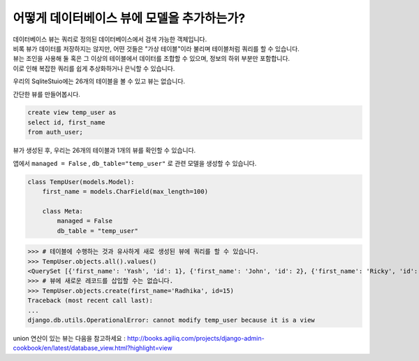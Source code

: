 어떻게 데이터베이스 뷰에 모델을 추가하는가?
===============================================

| 데이터베이스 뷰는 쿼리로 정의된 데이터베이스에서 검색 가능한 객체입니다.
| 비록 뷰가 데이터를 저장하지는 않지만, 어떤 것들은 "가상 테이블"이라 불리며 테이블처럼 쿼리를 할 수 있습니다.
| 뷰는 조인을 사용해 둘 혹은 그 이상의 테이블에서 데이터를 조합할 수 있으며, 정보의 하위 부분만 포함합니다.
| 이로 인해 복잡한 쿼리를 쉽게 추상화하거나 은닉할 수 있습니다.

우리의 SqliteStuio에는 26개의 테이블을 볼 수 있고 뷰는 없습니다.

.. image:: before_view.png

간단한 뷰를 만들어봅시다.

.. code-block:: sql

  create view temp_user as
  select id, first_name
  from auth_user;

뷰가 생성된 후, 우리는 26개의 테이블과 1개의 뷰를 확인할 수 있습니다.

.. image:: after_view.png

앱에서 ``managed = False`` , ``db_table="temp_user"`` 로 관련 모델을 생성할 수 있습니다.

.. code-block:: python

    class TempUser(models.Model):
        first_name = models.CharField(max_length=100)

        class Meta:
            managed = False
            db_table = "temp_user"

>>> # 테이블에 수행하는 것과 유사하게 새로 생성된 뷰에 쿼리를 할 수 있습니다.
>>> TempUser.objects.all().values()
<QuerySet [{'first_name': 'Yash', 'id': 1}, {'first_name': 'John', 'id': 2}, {'first_name': 'Ricky', 'id': 3}, {'first_name': 'Sharukh', 'id': 4}, {'first_name': 'Ritesh', 'id': 5}, {'first_name': 'Billy', 'id': 6}, {'first_name': 'Radha', 'id': 7}, {'first_name': 'Raghu', 'id': 9}, {'first_name': 'Rishabh', 'id': 10}, {'first_name': 'John', 'id': 11}, {'first_name': 'Paul', 'id': 12}, {'first_name': 'Johny', 'id': 13}, {'first_name': 'Alien', 'id': 14}]>
>>> # 뷰에 새로운 레코드를 삽입할 수는 없습니다.
>>> TempUser.objects.create(first_name='Radhika', id=15)
Traceback (most recent call last):
...
django.db.utils.OperationalError: cannot modify temp_user because it is a view

union 연산이 있는 뷰는 다음을 참고하세요 :
http://books.agiliq.com/projects/django-admin-cookbook/en/latest/database_view.html?highlight=view
